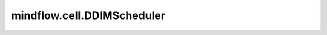 mindflow.cell.DDIMScheduler
============================

.. py:class:: mindflow.cell.DDIMScheduler(num_train_timesteps: int = 1000, beta_start: float = 0.0001, beta_end: float = 0.02, beta_schedule: str = "squaredcos_cap_v2", prediction_type: str = 'epsilon', clip_sample: bool = True, clip_sample_range: float = 1.0, thresholding: bool = False, sample_max_value: float = 1.0, dynamic_thresholding_ratio: float = 0.995, rescale_betas_zero_snr: bool = False, timestep_spacing: str = "leading", compute_dtype=mstype.float32)

    `DDIMScheduler` 实现了去噪扩散概率模型DDIM中介绍的去噪过程。具体细节见 `Denoising Diffusion Implicit Models <https://arxiv.org/abs/2010.02502>`_ 。

    参数：
        - **num_train_timesteps** (int) - DDPM扩散模型训练步数。默认值: ``1000`` 。
        - **beta_start** (float) - 噪声控制参数 `beta` 起始值。默认值： ``0.0001`` 。
        - **beta_end** (float) - 噪声控制参数 `beta` 终点值。默认值： ``0.02`` 。
        - **beta_schedule** (str) - 噪声控制参数计算方式。默认值： ``squaredcos_cap_v2`` 。支持以下类型： ``squaredcos_cap_v2`` , ``linear`` 和 ``scaled_linear`` 。默认值： ``squaredcos_cap_v2`` 。
        - **prediction_type** (str) - 扩散调度器预测类型。默认值： ``epsilon`` （预测噪声）。支持以下类型： ``sample`` (直接预测加噪样本) 和 ``v_prediction`` （参考 `Imagen Video <https://imagen.research.google/video/paper.pdf>`_ ）。
        - **clip_sample** (bool) - 是否为了数值稳定性，裁剪预测的样本。默认值： ``True`` 。
        - **clip_sample_range** (float) - 样本裁剪最大幅度。默认值： ``1.0`` 。仅当 `clip_sample=True` 时有效。
        - **thresholding** (bool) - 是否采用动态阈值方法。默认值： ``False`` 。这不适用于潜在空间扩散模型，例如 Stable Diffusion。
        - **sample_max_value** (float) - 动态阈值方法的阈值。默认值： ``1.0`` 。仅当 ``thresholding=True`` 时有效。
        - **dynamic_thresholding_ratio** (float) - 动态阈值方法的比率。默认值： ``0.995`` 。
        - **timestep_spacing** (str) - 采样时间步缩放的计算方式。参考 `通用的扩散噪声调度器和采样步骤有缺陷 <https://huggingface.co/papers/2305.08891>`_ 表2了解更多信息。支持以下类型： ``linspace`` , ``leading`` 和 ``trailing`` 。默认值： ``leading`` 。
        - **rescale_betas_zero_snr** (bool) - 是否重新缩放 betas 以使其终端 SNR 为零。这使模型能够生成非常明亮和黑暗的样本，而不是将其限制为中等亮度的样本。与 `offset_noise <https://github.com/huggingface/diffusers/blob/74fd735eb073eb1d774b1ab4154a0876eb82f055/examples/dreambooth/train_dreambooth.py#L506>`_ 松散相关。默认值： ``False`` 。
        - **compute_dtype** (mindspore.dtype) - 数据类型。默认值： ``mstype.float32`` ，表示 ``mindspore.float32`` 。

    .. py:method:: add_noise(original_samples, noise, timesteps)

        DDIM前向加噪步骤。

        参数：
            - **original_samples** (Tensor) - 样本。
            - **noise** (Tensor) - 随机噪声。
            - **timesteps** (Tensor) - 当前时间步。

        返回：
            Tensor - 加噪样本。

    .. py:method:: set_timesteps(num_inference_steps)

        设置采样步数。

        参数：
            - **num_inference_steps** (int) - 采样步数。

        异常：
            - **ValueError** - 如果 `num_inference_steps` 大于 `num_train_timesteps` 。

    .. py:method:: step(model_output, sample, timestep, eta=0.0, use_clipped_model_output=False)

        DDIM反向去噪步骤。

        参数：
            - **model_output** (Tensor) - 扩散模型预测的噪声。
            - **sample** (Tensor) - 当前样本。
            - **timestep** (Tensor) - 当前时间步。
            - **eta** (float) - 去噪加入噪声的权重。必须满足 ``0 <= eta <=1`` 。默认值： ``0.0`` 。
            - **use_clipped_model_output** (bool) - 如果为 ``True`` ，则根据裁剪的预测原始样本计算校正后的model_output。这是必要的，因为当 `self.scheduler.clip_sample` 为 ``True`` 时，预测的原始样本被裁剪到 `[-1，1]`。如果没有裁剪，校正的 `model_output` 将与作为输入提供的输出冲突， `use_cliped_model_output` 无效。默认值： ``False`` 。

        异常：
            - **ValueError** - 如果不满足 ``0 <= eta <=1`` 条件。

        返回：
            Tensor - 去噪样本。

